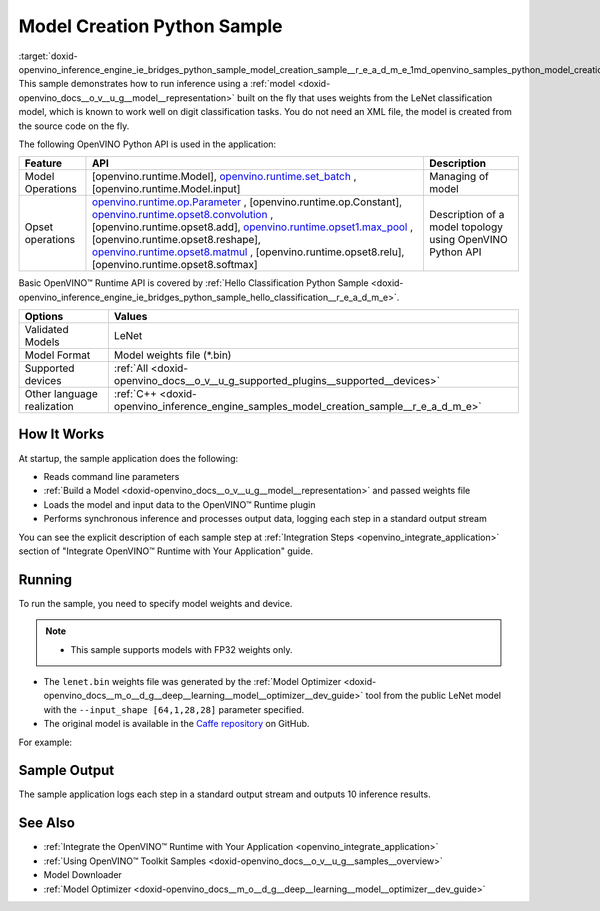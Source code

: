 .. index:: pair: page; Model Creation Python\* Sample
.. _doxid-openvino_inference_engine_ie_bridges_python_sample_model_creation_sample__r_e_a_d_m_e:


Model Creation Python Sample
==============================

:target:`doxid-openvino_inference_engine_ie_bridges_python_sample_model_creation_sample__r_e_a_d_m_e_1md_openvino_samples_python_model_creation_sample_readme` This sample demonstrates how to run inference using a :ref:`model <doxid-openvino_docs__o_v__u_g__model__representation>` built on the fly that uses weights from the LeNet classification model, which is known to work well on digit classification tasks. You do not need an XML file, the model is created from the source code on the fly.

The following OpenVINO Python API is used in the application:

.. list-table::
    :header-rows: 1

    * - Feature
      - API
      - Description
    * - Model Operations
      - [openvino.runtime.Model], `openvino.runtime.set_batch <[openvino.runtime.Model.input]:>`__ , [openvino.runtime.Model.input]
      - Managing of model
    * - Opset operations
      - `openvino.runtime.op.Parameter <[openvino.runtime.op.Constant]:>`__ , [openvino.runtime.op.Constant], `openvino.runtime.opset8.convolution <[openvino.runtime.opset8.add]:>`__ , [openvino.runtime.opset8.add], `openvino.runtime.opset1.max_pool <[openvino.runtime.opset8.reshape]:>`__ , [openvino.runtime.opset8.reshape], `openvino.runtime.opset8.matmul <[openvino.runtime.opset8.relu]:>`__ , [openvino.runtime.opset8.relu], [openvino.runtime.opset8.softmax]
      - Description of a model topology using OpenVINO Python API

Basic OpenVINO™ Runtime API is covered by :ref:`Hello Classification Python Sample <doxid-openvino_inference_engine_ie_bridges_python_sample_hello_classification__r_e_a_d_m_e>`.

.. list-table::
    :header-rows: 1

    * - Options
      - Values
    * - Validated Models
      - LeNet
    * - Model Format
      - Model weights file (\*.bin)
    * - Supported devices
      - :ref:`All <doxid-openvino_docs__o_v__u_g_supported_plugins__supported__devices>`
    * - Other language realization
      - :ref:`C++ <doxid-openvino_inference_engine_samples_model_creation_sample__r_e_a_d_m_e>`

How It Works
~~~~~~~~~~~~

At startup, the sample application does the following:

* Reads command line parameters

* :ref:`Build a Model <doxid-openvino_docs__o_v__u_g__model__representation>` and passed weights file

* Loads the model and input data to the OpenVINO™ Runtime plugin

* Performs synchronous inference and processes output data, logging each step in a standard output stream

You can see the explicit description of each sample step at :ref:`Integration Steps <openvino_integrate_application>` section of "Integrate OpenVINO™ Runtime with Your Application" guide.

Running
~~~~~~~

To run the sample, you need to specify model weights and device.

.. ref-code-block:: cpp

	python model_creation_sample.py <path_to_model> <device_name>

.. note:: * This sample supports models with FP32 weights only.

* The ``lenet.bin`` weights file was generated by the :ref:`Model Optimizer <doxid-openvino_docs__m_o__d_g__deep__learning__model__optimizer__dev_guide>` tool from the public LeNet model with the ``--input_shape [64,1,28,28]`` parameter specified.

* The original model is available in the `Caffe repository <https://github.com/BVLC/caffe/tree/master/examples/mnist>`__ on GitHub.



For example:

.. ref-code-block:: cpp

	python model_creation_sample.py lenet.bin GPU

Sample Output
~~~~~~~~~~~~~

The sample application logs each step in a standard output stream and outputs 10 inference results.

.. ref-code-block:: cpp

	[ INFO ] Creating OpenVINO Runtime Core
	[ INFO ] Loading the model using ngraph function with weights from lenet.bin
	[ INFO ] Loading the model to the plugin
	[ INFO ] Starting inference in synchronous mode
	[ INFO ] Top 1 results: 
	[ INFO ] Image 0
	[ INFO ]        
	[ INFO ] classid probability label
	[ INFO ] -------------------------
	[ INFO ] 0       1.0000000   0
	[ INFO ]
	[ INFO ] Image 1
	[ INFO ]
	[ INFO ] classid probability label
	[ INFO ] -------------------------
	[ INFO ] 1       1.0000000   1
	[ INFO ]
	[ INFO ] Image 2
	[ INFO ] 
	[ INFO ] classid probability label
	[ INFO ] -------------------------
	[ INFO ] 2       1.0000000   2
	[ INFO ]
	[ INFO ] Image 3
	[ INFO ]
	[ INFO ] classid probability label
	[ INFO ] -------------------------
	[ INFO ] 3       1.0000000   3
	[ INFO ]
	[ INFO ] Image 4
	[ INFO ]
	[ INFO ] classid probability label
	[ INFO ] -------------------------
	[ INFO ] 4       1.0000000   4
	[ INFO ]
	[ INFO ] Image 5
	[ INFO ]
	[ INFO ] classid probability label
	[ INFO ] -------------------------
	[ INFO ] 5       1.0000000   5
	[ INFO ]
	[ INFO ] Image 6
	[ INFO ]
	[ INFO ] classid probability label
	[ INFO ] -------------------------
	[ INFO ] 6       1.0000000   6
	[ INFO ]
	[ INFO ] Image 7
	[ INFO ]
	[ INFO ] classid probability label
	[ INFO ] -------------------------
	[ INFO ] 7       1.0000000   7
	[ INFO ]
	[ INFO ] Image 8
	[ INFO ]
	[ INFO ] classid probability label
	[ INFO ] -------------------------
	[ INFO ] 8       1.0000000   8
	[ INFO ]
	[ INFO ] Image 9
	[ INFO ]
	[ INFO ] classid probability label
	[ INFO ] -------------------------
	[ INFO ] 9       1.0000000   9
	[ INFO ]
	[ INFO ] This sample is an API example, for any performance measurements please use the dedicated benchmark_app tool

See Also
~~~~~~~~

* :ref:`Integrate the OpenVINO™ Runtime with Your Application <openvino_integrate_application>`

* :ref:`Using OpenVINO™ Toolkit Samples <doxid-openvino_docs__o_v__u_g__samples__overview>`

* Model Downloader

* :ref:`Model Optimizer <doxid-openvino_docs__m_o__d_g__deep__learning__model__optimizer__dev_guide>`

